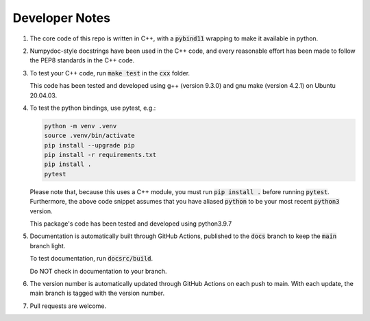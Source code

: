 ###############
Developer Notes
###############

#. The core code of this repo is written in C++, with a :code:`pybind11`
   wrapping to make it available in python.

#. Numpydoc-style docstrings have been used in the C++ code, and every
   reasonable effort has been made to follow the PEP8 standards in the C++
   code.

#. To test your C++ code, run :code:`make test` in the :code:`cxx` folder.

   This code has been tested and developed using g++ (version 9.3.0) and gnu
   make (version 4.2.1) on Ubuntu 20.04.03.

#. To test the python bindings, use pytest, e.g.:

   .. code-block:: console

       python -m venv .venv
       source .venv/bin/activate
       pip install --upgrade pip
       pip install -r requirements.txt
       pip install .
       pytest

   Please note that, because this uses a C++ module, you must run :code:`pip
   install .` before running :code:`pytest`. Furthermore, the above code
   snippet assumes that you have aliased :code:`python` to be your most recent
   :code:`python3` version.

   This package's code has been tested and developed using python3.9.7

#. Documentation is automatically built through GitHub Actions, published to
   the :code:`docs` branch to keep the :code:`main` branch light.

   To test documentation, run :code:`docsrc/build`.

   Do NOT check in documentation to your branch.

#. The version number is automatically updated through GitHub Actions on each
   push to main. With each update, the main branch is tagged with the version
   number.

#. Pull requests are welcome.
